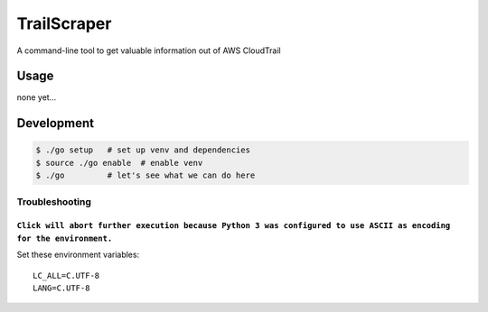 TrailScraper
============

A command-line tool to get valuable information out of AWS CloudTrail

Usage
-----

none yet…

Development
-----------

.. code:: bash

    $ ./go setup   # set up venv and dependencies
    $ source ./go enable  # enable venv
    $ ./go         # let's see what we can do here

Troubleshooting
~~~~~~~~~~~~~~~

``Click will abort further execution because Python 3 was configured to use ASCII as encoding for the environment.``
^^^^^^^^^^^^^^^^^^^^^^^^^^^^^^^^^^^^^^^^^^^^^^^^^^^^^^^^^^^^^^^^^^^^^^^^^^^^^^^^^^^^^^^^^^^^^^^^^^^^^^^^^^^^^^^^^^^^

Set these environment variables:

::

    LC_ALL=C.UTF-8
    LANG=C.UTF-8
